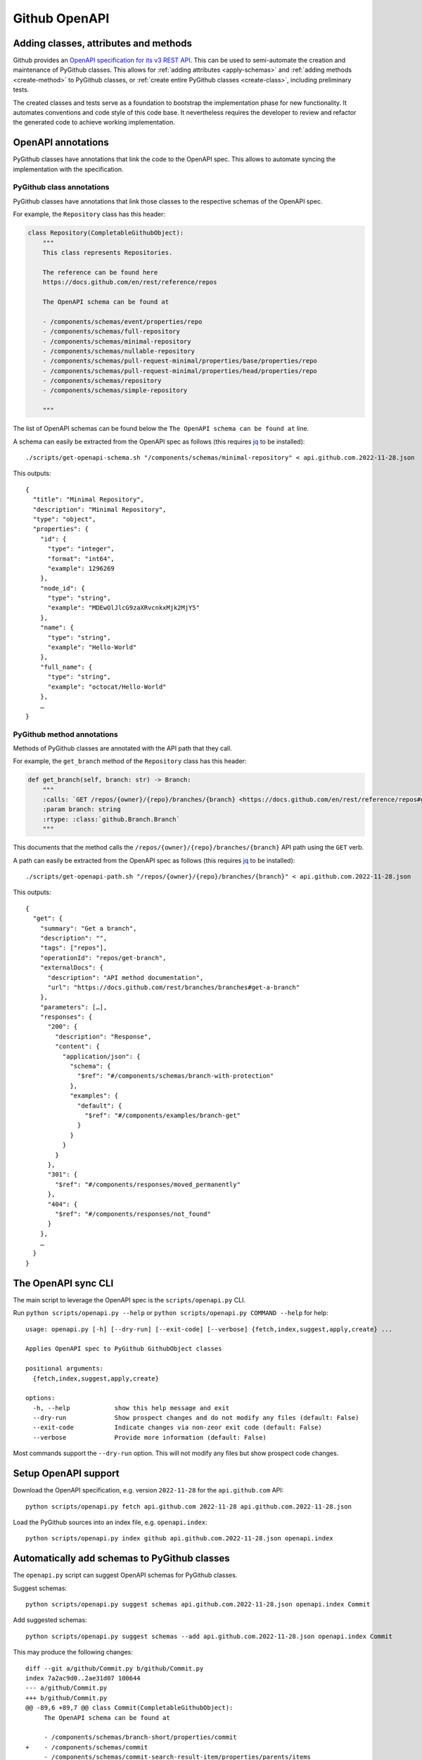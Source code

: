 Github OpenAPI
==============

Adding classes, attributes and methods
--------------------------------------

Github provides an `OpenAPI specification for its v3 REST API <https://github.com/github/rest-api-description/>`__.
This can be used to semi-automate the creation and maintenance of PyGithub classes. This allows for :ref:`adding
attributes <apply-schemas>` and :ref:`adding methods <create-method>` to PyGithub classes, or
:ref:`create entire PyGithub classes <create-class>`, including preliminary tests.

The created classes and tests serve as a foundation to bootstrap the implementation phase for new functionality.
It automates conventions and code style of this code base. It nevertheless requires the developer to review and refactor
the generated code to achieve working implementation.

OpenAPI annotations
-------------------

PyGithub classes have annotations that link the code to the OpenAPI spec. This allows to automate syncing
the implementation with the specification.

PyGithub class annotations
~~~~~~~~~~~~~~~~~~~~~~~~~~

PyGithub classes have annotations that link those classes to the respective schemas of the OpenAPI spec.

For example, the ``Repository`` class has this header:

.. code-block:: python

    class Repository(CompletableGithubObject):
        """
        This class represents Repositories.

        The reference can be found here
        https://docs.github.com/en/rest/reference/repos

        The OpenAPI schema can be found at

        - /components/schemas/event/properties/repo
        - /components/schemas/full-repository
        - /components/schemas/minimal-repository
        - /components/schemas/nullable-repository
        - /components/schemas/pull-request-minimal/properties/base/properties/repo
        - /components/schemas/pull-request-minimal/properties/head/properties/repo
        - /components/schemas/repository
        - /components/schemas/simple-repository

        """

The list of OpenAPI schemas can be found below the ``The OpenAPI schema can be found at`` line.

.. _get-openapi-schema:

A schema can easily be extracted from the OpenAPI spec as follows (this requires `jq <https://jqlang.github.io/jq/>`__ to be installed)::

    ./scripts/get-openapi-schema.sh "/components/schemas/minimal-repository" < api.github.com.2022-11-28.json

This outputs::

    {
      "title": "Minimal Repository",
      "description": "Minimal Repository",
      "type": "object",
      "properties": {
        "id": {
          "type": "integer",
          "format": "int64",
          "example": 1296269
        },
        "node_id": {
          "type": "string",
          "example": "MDEwOlJlcG9zaXRvcnkxMjk2MjY5"
        },
        "name": {
          "type": "string",
          "example": "Hello-World"
        },
        "full_name": {
          "type": "string",
          "example": "octocat/Hello-World"
        },
        …
    }

PyGithub method annotations
~~~~~~~~~~~~~~~~~~~~~~~~~~~

Methods of PyGithub classes are annotated with the API path that they call.

For example, the ``get_branch`` method of the ``Repository`` class has this header:

.. code-block:: python

    def get_branch(self, branch: str) -> Branch:
        """
        :calls: `GET /repos/{owner}/{repo}/branches/{branch} <https://docs.github.com/en/rest/reference/repos#get-a-branch>`_
        :param branch: string
        :rtype: :class:`github.Branch.Branch`
        """

This documents that the method calls the ``/repos/{owner}/{repo}/branches/{branch}`` API path using the ``GET`` verb.

.. _get-openapi-path:

A path can easily be extracted from the OpenAPI spec as follows (this requires `jq <https://jqlang.github.io/jq/>`__ to be installed)::

    ./scripts/get-openapi-path.sh "/repos/{owner}/{repo}/branches/{branch}" < api.github.com.2022-11-28.json

This outputs::

    {
      "get": {
        "summary": "Get a branch",
        "description": "",
        "tags": ["repos"],
        "operationId": "repos/get-branch",
        "externalDocs": {
          "description": "API method documentation",
          "url": "https://docs.github.com/rest/branches/branches#get-a-branch"
        },
        "parameters": […],
        "responses": {
          "200": {
            "description": "Response",
            "content": {
              "application/json": {
                "schema": {
                  "$ref": "#/components/schemas/branch-with-protection"
                },
                "examples": {
                  "default": {
                    "$ref": "#/components/examples/branch-get"
                  }
                }
              }
            }
          },
          "301": {
            "$ref": "#/components/responses/moved_permanently"
          },
          "404": {
            "$ref": "#/components/responses/not_found"
          }
        },
        …
      }
    }

The OpenAPI sync CLI
--------------------

The main script to leverage the OpenAPI spec is the ``scripts/openapi.py`` CLI.

Run ``python scripts/openapi.py --help`` or ``python scripts/openapi.py COMMAND --help`` for help::

    usage: openapi.py [-h] [--dry-run] [--exit-code] [--verbose] {fetch,index,suggest,apply,create} ...

    Applies OpenAPI spec to PyGithub GithubObject classes

    positional arguments:
      {fetch,index,suggest,apply,create}

    options:
      -h, --help            show this help message and exit
      --dry-run             Show prospect changes and do not modify any files (default: False)
      --exit-code           Indicate changes via non-zeor exit code (default: False)
      --verbose             Provide more information (default: False)

Most commands support the ``--dry-run`` option. This will not modify any files but show prospect code changes.

Setup OpenAPI support
---------------------

Download the OpenAPI specification, e.g. version ``2022-11-28`` for the ``api.github.com`` API::

    python scripts/openapi.py fetch api.github.com 2022-11-28 api.github.com.2022-11-28.json

Load the PyGithub sources into an index file, e.g. ``openapi.index``::

    python scripts/openapi.py index github api.github.com.2022-11-28.json openapi.index

Automatically add schemas to PyGithub classes
---------------------------------------------

The ``openapi.py`` script can suggest OpenAPI schemas for PyGithub classes.

Suggest schemas::

    python scripts/openapi.py suggest schemas api.github.com.2022-11-28.json openapi.index Commit

Add suggested schemas::

    python scripts/openapi.py suggest schemas --add api.github.com.2022-11-28.json openapi.index Commit

This may produce the following changes::

    diff --git a/github/Commit.py b/github/Commit.py
    index 7a2ac9d0..2ae31d07 100644
    --- a/github/Commit.py
    +++ b/github/Commit.py
    @@ -89,6 +89,7 @@ class Commit(CompletableGithubObject):
         The OpenAPI schema can be found at

         - /components/schemas/branch-short/properties/commit
    +    - /components/schemas/commit
         - /components/schemas/commit-search-result-item/properties/parents/items
         - /components/schemas/commit/properties/parents/items
         - /components/schemas/short-branch/properties/commit


Once new schemas have been added to classes, these schemas should be applied next. Only applying the
schemas will add new attributes to the class.

.. _apply-schemas:

Automatically add attributes to PyGithub classes
------------------------------------------------

After new schemas have been added to PyGithub classes, or a new OpenAPI spec has been downloaded,
the schemas can be applied to PyGithub classes as follows. Applying a schema to a PyGithub class
adds all missing attributes to the PyGithub class as defined by the schema.

First update the index, then apply the schemas (here to class ``Commit`` only)::

    python scripts/openapi.py index github api.github.com.2022-11-28.json openapi.index
    python scripts/openapi.py apply --tests --new-schemas create-class github api.github.com.2022-11-28.json openapi.index Commit

This may produce the following changes::

    diff --git a/github/Commit.py b/github/Commit.py
    index 84cb78eb..2ae31d07 100644
    --- a/github/Commit.py
    +++ b/github/Commit.py
    @@ -100,6 +100,7 @@ class Commit(CompletableGithubObject):
         def _initAttributes(self) -> None:
             self._author: Attribute[NamedUser] = NotSet
             self._comments_url: Attribute[str] = NotSet
    +        self._commit: Attribute[GitCommit] = NotSet
             self._committer: Attribute[NamedUser] = NotSet
             self._files: Attribute[list[File]] = NotSet
             self._html_url: Attribute[str] = NotSet
    @@ -128,6 +129,11 @@ class Commit(CompletableGithubObject):
             self._completeIfNotSet(self._comments_url)
             return self._comments_url.value

    +    @property
    +    def commit(self) -> GitCommit:
    +        self._completeIfNotSet(self._commit)
    +        return self._commit.value
    +
         @property
         def committer(self) -> NamedUser:
             self._completeIfNotSet(self._committer)
    @@ -332,6 +338,8 @@ class Commit(CompletableGithubObject):
                 self._author = self._makeClassAttribute(github.NamedUser.NamedUser, attributes["author"])
             if "comments_url" in attributes:  # pragma no branch
                 self._comments_url = self._makeStringAttribute(attributes["comments_url"])
    +        if "commit" in attributes:  # pragma no branch
    +            self._commit = self._makeClassAttribute(github.GitCommit.GitCommit, attributes["commit"])
             if "committer" in attributes:  # pragma no branch
                 self._committer = self._makeClassAttribute(github.NamedUser.NamedUser, attributes["committer"])
             if "files" in attributes:  # pragma no branch

With option ``--tests``, tests will also be modified.

Some attributes may return schemas that are not implemented by any PyGithub class. In that case,
option ``--new-schemas create-class`` creates all those classes.

.. _create-class:

Create a PyGithub class from an OpenAPI schema
----------------------------------------------

Note: PyGithub classes can be created automatically where needed using ``--new-schemas create-class``
when :ref:`applying schemas <apply-schemas>` or :ref:`creating methods <create-method>`.

PyGithub classes can be created based on a Github OpenAPI schema. However, it is easier to start from a Github REST API path.
Given a Github REST API path like ``/app``, you can extract the ``GET`` response from the OpenAPI spec via::

    ./scripts/get-openapi-path.sh "/app" < api.github.com.2022-11-28.json

The JSON path ``'.get.responses."200".content'`` provides details about the response schema::

    ./scripts/get-openapi-path.sh "/app" < api.github.com.2022-11-28.json | jq '.get.responses."200".content'
    {
      "application/json": {
        "schema": {
          "$ref": "#/components/schemas/integration"
        },
        …
      }
    }

A new PyGithub can be created from an OpenAPI schema as follows.

First, update the index, then create the class::

    python scripts/openapi.py index github api.github.com.2022-11-28.json openapi.index
    python scripts/openapi.py create class --tests --new-schemas create-class \
      github api.github.com.2022-11-28.json openapi.index \
      AuthenticatedApp https://docs.github.com/en/rest/reference/apps#get-the-authenticated-app \
      /components/schemas/integration

The Github docs URL (in above example ``https://docs.github.com/en/rest/reference/apps#get-the-authenticated-app``)
can be obtained from the OpenAPI spec via JSON path ``'.get.externalDocs.url'``::

    ./scripts/get-openapi-path.sh "/app" < api.github.com.2022-11-28.json | jq '.get.externalDocs.url'
    "https://docs.github.com/rest/apps/apps#get-the-authenticated-app"

This would create the following PyGithub class (``github/AuthenticatedApp.py``)::

    ############################ Copyrights and license ############################
    …
    ################################################################################

    from __future__ import annotations

    from typing import Any, TYPE_CHECKING
    from datetime import datetime, timezone

    import github.NamedUser
    from github.GithubObject import NonCompletableGithubObject
    from github.GithubObject import Attribute, NotSet

    if TYPE_CHECKING:
        from github.GithubObject import NonCompletableGithubObject
        from github.NamedUser import NamedUser


    class AuthenticatedApp(NonCompletableGithubObject):
        """
        This class represents AuthenticatedApp.

        The reference can be found here
        https://docs.github.com/en/rest/reference/apps#get-the-authenticated-app

        The OpenAPI schema can be found at
        - /components/schemas/integration

        """

        def _initAttributes(self) -> None:
            self._client_id: Attribute[str] = NotSet
            self._created_at: Attribute[datetime] = NotSet
            …
            self._owner: Attribute[NamedUser] = NotSet
            self._slug: Attribute[str] = NotSet
            self._updated_at: Attribute[datetime] = NotSet

        def __repr__(self) -> str:
            # TODO: replace "some_attribute" with uniquely identifying attributes in the dict, then run:
            return self.get__repr__({"some_attribute": self._some_attribute.value})

        @property
        def client_id(self) -> str:
            return self._client_id.value

        @property
        def created_at(self) -> datetime:
            return self._created_at.value

        @property
        def owner(self) -> NamedUser:
            return self._owner.value

        @property
        def slug(self) -> str:
            return self._slug.value

        @property
        def updated_at(self) -> datetime:
            return self._updated_at.value

        def _useAttributes(self, attributes: dict[str, Any]) -> None:
            # TODO: remove if parent does not implement this
            super()._useAttributes(attributes)
            if "client_id" in attributes:  # pragma no branch
                self._client_id = self._makeStringAttribute(attributes["client_id"])
            if "created_at" in attributes:  # pragma no branch
                self._created_at = self._makeDatetimeAttribute(attributes["created_at"])
            …
            if "owner" in attributes:  # pragma no branch
                self._owner = self._makeClassAttribute(github.NamedUser.NamedUser, attributes["owner"])
            if "slug" in attributes:  # pragma no branch
                self._slug = self._makeStringAttribute(attributes["slug"])
            if "updated_at" in attributes:  # pragma no branch
                self._updated_at = self._makeDatetimeAttribute(attributes["updated_at"])

As well as the following PyGithub test class (``tests/AuthenticatedApp.py``)::

    ############################ Copyrights and license ############################
    …
    ################################################################################

    from __future__ import annotations

    from datetime import datetime, timezone

    from . import Framework


    class AuthenticatedApp(Framework.TestCase):
        def setUp(self):
            super().setUp()
            # TODO: create an instance of type AuthenticatedApp and assign to self.aa, then run:
            #   pytest ./tests/AuthenticatedApp.py -k testAttributes --record
            #   ./scripts/update-assertions.sh ./tests/AuthenticatedApp.py testAttributes
            #   pre-commit run --all-files
            self.aa = None

        def testAttributes(self):
            aa = self.aa
            self.assertEqual(aa.__repr__(), "")
            self.assertEqual(aa.client_id, "")
            self.assertEqual(aa.created_at, datetime(2020, 1, 2, 12, 34, 56, tzinfo=timezone.utc))
            …
            self.assertEqual(aa.slug, "")
            self.assertEqual(aa.updated_at, datetime(2020, 1, 2, 12, 34, 56, tzinfo=timezone.utc))


First complete the ``setUp`` method like::

    def setUp(self):
        self.authMode = "app"  # usually not needed
        super().setUp()
        self.aa = self.g.get_app()  # the method that returns the tested class

Next, record test data for the ``testAttributes`` test method::

    pytest ./tests/AuthenticatedApp.py -k testAttributes --record

You will see ``AssertionError`` because the assertions in ``testAttributes`` do not match the recorded data.
So update the expected values::

    ./scripts/update-assertions.sh tests/AuthenticatedApp.py testAttributes

Once all assertions are updated, you can run the new test class::

    pytest tests/AuthenticatedApp.py

.. _create-method:

Create a PyGithub method from an OpenAPI path
---------------------------------------------

Note: Creating methods is not fully implemented. However, the create code is a good starting point.

Methods can be added to PyGithub classes via the ``scripts/openapi.py`` script.

First update the index, then create a method::

    python scripts/openapi.py index github api.github.com.2022-11-28.json openapi.index
    python scripts/openapi.py create method --new-schemas create-class \
      api.github.com.2022-11-28.json openapi.index \
      AuthenticatedApp get_installations GET /app/installations

Adds the method ``get_installations`` to ``github/AuthenticatedApp.py``::

    def get_installations(self) -> list[Installation]:
        """
        :calls: `GET /app/installations <https://docs.github.com/rest/apps/apps#list-installations-for-the-authenticated-app>`_
        :rtype: list[github.Installation.Installation]

        List installations for the authenticated app.
        """
        headers, data = self._requester.requestJsonAndCheck("GET", f"{self.url}/installations")
        return data
